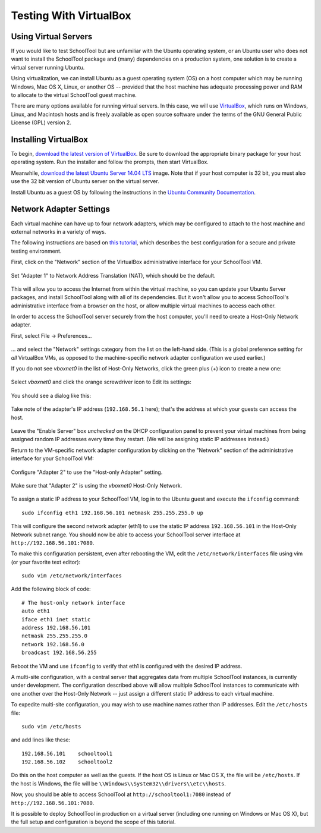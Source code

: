 .. _sandbox:

Testing With VirtualBox 
=======================

Using Virtual Servers
---------------------

If you would like to test SchoolTool but are unfamiliar with the
Ubuntu operating system, or an Ubuntu user who does not want to install 
the SchoolTool package and (many) dependencies on a production system, one
solution is to create a virtual server running Ubuntu.

Using virtualization, we can install Ubuntu as a guest operating system (OS) on
a host computer which may be running Windows, Mac OS X, Linux, or another OS --
provided that the host machine has adequate processing power and RAM to allocate to the virtual SchoolTool guest machine.

There are many options available for running virtual servers. In this case,
we will use `VirtualBox <https://www.virtualbox.org>`_, which runs on Windows,
Linux, and Macintosh hosts and is freely available as open source
software under the terms of the GNU General Public License (GPL) version 2.

Installing VirtualBox 
---------------------

To begin, `download the latest version of VirtualBox
<https://www.virtualbox.org/wiki/Downloads>`_. Be sure to download the
appropriate binary package for your host operating system. Run the installer and
follow the prompts, then start VirtualBox.

Meanwhile, `download the latest Ubuntu Server 14.04 LTS
<http://releases.ubuntu.com/14.04/>`_ image.  Note that if your host 
computer is 32 bit, you must also use the 32 bit version of Ubuntu server
on the virtual server.

Install Ubuntu as a guest OS by following the instructions in the `Ubuntu
Community Documentation
<https://help.ubuntu.com/community/Ubuntu_as_Guest_OS>`_.

Network Adapter Settings
------------------------

Each virtual machine can have up to four network adapters, which may be
configured to attach to the host machine and external networks in a variety
of ways.

The following instructions are based on `this tutorial <http://christophermaier.name/blog/2010/09/01/host-only-networking-with-virtualbox>`_, which describes the best configuration for a secure and private testing environment.

First, click on the "Network" section of the VirtualBox administrative 
interface for your SchoolTool VM.

    .. image:: images/virtualbox-01.png

Set "Adapter 1" to Network Address Translation (NAT), which should be the default.

    .. image:: images/virtualbox-02.png

This will allow you to access the Internet from within the virtual machine, so
you can update your Ubuntu Server packages, and install SchoolTool along with
all of its dependencies. But it won't allow you to access SchoolTool's
administrative interface from a browser on the host, or allow multiple virtual
machines to access each other.

In order to access the SchoolTool server securely from the host computer, you'll
need to create a Host-Only Network adapter.

First, select File -> Preferences...

    .. image:: images/vbox-host-only-01.png

... and select the "Network" settings category from the list on the left-hand
side. (This is a global preference setting for *all* VirtualBox VMs, as opposed
to the machine-specific network adapter configuration we used earlier.)

If you do not see *vboxnet0* in the list of Host-Only Networks, click the green 
plus (+) icon to create a new one:

    .. image:: images/vbox-host-only-02.png

Select *vboxnet0* and click the orange screwdriver icon to Edit its settings:

    .. image:: images/vbox-host-only-03.png

You should see a dialog like this:

    .. image:: images/vbox-host-only-04.png

Take note of the adapter's IP address (``192.168.56.1`` here); that's the
address at which your guests can access the host.

    .. image:: images/vbox-host-only-05.png

Leave the "Enable Server" box *unchecked* on the DHCP configuration panel to
prevent your virtual machines from being assigned random IP addresses every time
they restart. (We will be assigning static IP addresses instead.)

Return to the VM-specific network adapter configuration by clicking on the
"Network" section of the administrative interface for your SchoolTool VM:

    .. image:: images/virtualbox-01.png

Configure "Adapter 2" to use the "Host-only Adapter" setting.

    .. image:: images/vbox-host-only-06.png

Make sure that "Adapter 2" is using the *vboxnet0* Host-Only Network.

    .. image:: images/vbox-host-only-06.png

To assign a static IP address to your SchoolTool VM, log in to the Ubuntu guest
and execute the ``ifconfig`` command:

::

    sudo ifconfig eth1 192.168.56.101 netmask 255.255.255.0 up

This will configure the second network adapter (eth1) to use the static IP address
``192.168.56.101`` in the Host-Only Network subnet range. You should now be
able to access your SchoolTool server interface at
``http://192.168.56.101:7080``.

To make this configuration persistent, even after rebooting the VM, edit the
``/etc/network/interfaces`` file using vim (or your favorite text editor):

::

    sudo vim /etc/network/interfaces

Add the following block of code:

::

    # The host-only network interface
    auto eth1
    iface eth1 inet static
    address 192.168.56.101
    netmask 255.255.255.0
    network 192.168.56.0
    broadcast 192.168.56.255

Reboot the VM and use ``ifconfig`` to verify that eth1 is configured with the
desired IP address.

A multi-site configuration, with a central server that aggregates data from
multiple SchoolTool instances, is currently under development. The configuration
described above will allow multiple SchoolTool instances to communicate with one
another over the Host-Only Network -- just assign a different static IP address
to each virtual machine.

To expedite multi-site configuration, you may wish to use machine names rather
than IP addresses. Edit the ``/etc/hosts`` file:

::

    sudo vim /etc/hosts

and add lines like these:

::

    192.168.56.101    schooltool1
    192.168.56.102    schooltool2

Do this on the host computer as well as the guests. If the host OS is Linux or
Mac OS X, the file will be ``/etc/hosts``. If the host is Windows, the file will
be ``\\Windows\\System32\\drivers\\etc\\hosts``.

Now, you should be able to access SchoolTool at ``http://schooltool1:7080``
instead of ``http://192.168.56.101:7080``.

It is possible to deploy SchoolTool in production on a virtual server
(including one running on Windows or Mac OS X), but the full setup and
configuration is beyond the scope of this tutorial.
